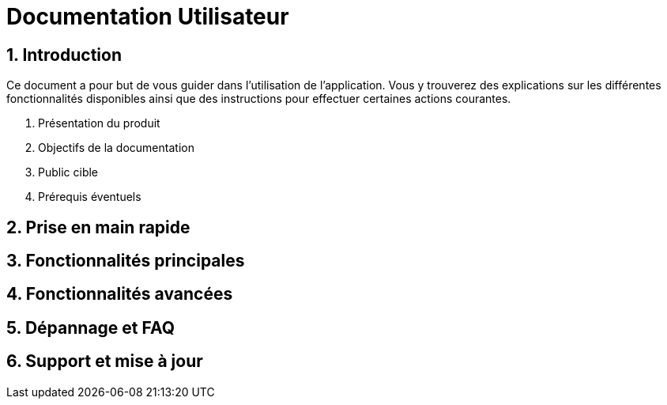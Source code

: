 = Documentation Utilisateur

:toc:
:toclevels: 3
:sectnums:
:sectnumlevels: 3
:source-highlighter: rouge
:icons: font
:experimental:

== Introduction

Ce document a pour but de vous guider dans l'utilisation de l'application. Vous y trouverez des explications sur les différentes fonctionnalités disponibles ainsi que des instructions pour effectuer certaines actions courantes.

. Présentation du produit

. Objectifs de la documentation

. Public cible

. Prérequis éventuels 

== Prise en main rapide

== Fonctionnalités principales

== Fonctionnalités avancées

== Dépannage et FAQ

== Support et mise à jour